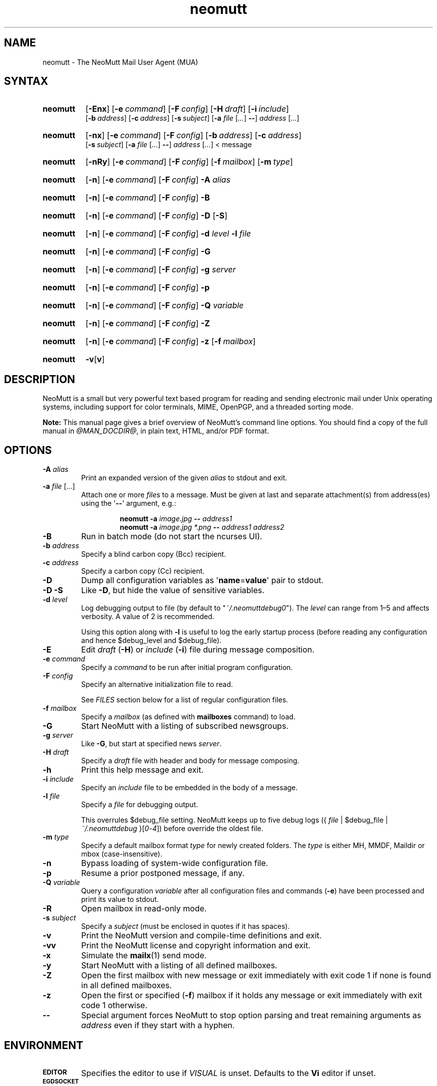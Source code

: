 '\" t
.\" -*- nroff -*-
.\"
.\"
.\"     Copyright (C) 1996-2016 Michael R. Elkins <me@cs.hmc.edu>
.\"
.\"     This program is free software; you can redistribute it and/or modify
.\"     it under the terms of the GNU General Public License as published by
.\"     the Free Software Foundation; either version 2 of the License, or
.\"     (at your option) any later version.
.\"
.\"     This program is distributed in the hope that it will be useful,
.\"     but WITHOUT ANY WARRANTY; without even the implied warranty of
.\"     MERCHANTABILITY or FITNESS FOR A PARTICULAR PURPOSE.  See the
.\"     GNU General Public License for more details.
.\"
.\"     You should have received a copy of the GNU General Public License
.\"     along with this program; if not, write to the Free Software
.\"     Foundation, Inc., 51 Franklin Street, Fifth Floor, Boston, MA  02110-1301, USA.
.\"
.TH neomutt 1 "@MAN_DATE@" Unix "User Manuals"
.\" --------------------------------------------------------------------
.SH NAME
.\" --------------------------------------------------------------------
neomutt \- The NeoMutt Mail User Agent (MUA)
.
.\" --------------------------------------------------------------------
.SH SYNTAX
.\" --------------------------------------------------------------------
.SY neomutt
.OP \-Enx
.OP \-e command
.OP \-F config
.OP \-H draft
.OP \-i include
.br
.OP \-b address
.OP \-c address
.OP \-s subject
.RB [ \-a
.IR file " [" .\|.\|.\& ]
.BR \-\- ]
.IR address " [" .\|.\|.\& ]
.YS
.
.SY neomutt
.OP \-nx
.OP \-e command
.OP \-F config
.OP \-b address
.OP \-c address
.br
.OP \-s subject
.RB [ \-a
.IR file " [" .\|.\|.\& ]
.BR \-\- ]
.IR address " [" .\|.\|.\& "] < message"
.YS
.
.SY neomutt
.OP \-nRy
.OP \-e command
.OP \-F config
.OP \-f mailbox
.OP \-m type
.YS
.
.SY neomutt
.OP \-n
.OP \-e command
.OP \-F config
.BI \-A " alias"
.YS
.
.SY neomutt
.OP \-n
.OP \-e command
.OP \-F config
.BR \-B
.YS
.
.SY neomutt
.OP \-n
.OP \-e command
.OP \-F config
.BR \-D " [" \-S ]
.YS
.
.SY neomutt
.OP \-n
.OP \-e command
.OP \-F config
.BI \-d " level"
.BI \-l " file"
.YS
.
.SY neomutt
.OP \-n
.OP \-e command
.OP \-F config
.BI \-G
.YS
.
.SY neomutt
.OP \-n
.OP \-e command
.OP \-F config
.BI \-g " server"
.YS
.
.SY neomutt
.OP \-n
.OP \-e command
.OP \-F config
.BI \-p
.YS
.
.SY neomutt
.OP \-n
.OP \-e command
.OP \-F config
.BI \-Q " variable"
.YS
.
.SY neomutt
.OP \-n
.OP \-e command
.OP \-F config
.BI \-Z
.YS
.
.SY neomutt
.OP \-n
.OP \-e command
.OP \-F config
.BI \-z
.OP \-f mailbox
.YS
.
.SY neomutt
.BR \-v [ v ]
.YS
.
.\" --------------------------------------------------------------------
.SH DESCRIPTION
.\" --------------------------------------------------------------------
.PP
NeoMutt is a small but very powerful text based program for reading and sending
electronic mail under Unix operating systems, including support for color
terminals, MIME, OpenPGP, and a threaded sorting mode.
.
.PP
.B Note:
This manual page gives a brief overview of NeoMutt's command line options. You
should find a copy of the full manual in \fI@MAN_DOCDIR@\fP, in plain text,
HTML, and/or PDF format.
.
.\" --------------------------------------------------------------------
.SH OPTIONS
.\" --------------------------------------------------------------------
.TP
.BI \-A " alias"
Print an expanded version of the given \fIalias\fP to stdout and exit.
.
.TP
.BI \-a " file \fR[\fP.\|.\|.\&\fR]\fP"
Attach one or more \fIfile\fPs to a message. Must be given at last and separate
attachment(s) from address(es) using the \(aq\fB\-\-\fP\(aq argument, e.g.:
.RS
.IP
.EX
.BI "neomutt \-a " "image.jpg " "\-\- " "address1 "
.BI "neomutt \-a " "image.jpg *.png " "\-\- " "address1 address2 "
.EE
.RE
.IP
.
.TP
.BI \-B
Run in batch mode (do not start the ncurses UI).
.
.TP
.BI \-b " address"
Specify a blind carbon copy (Bcc) recipient.
.
.TP
.BI \-c " address"
Specify a carbon copy (Cc) recipient.
.
.TP
.BI \-D
Dump all configuration variables as
.RB \(aq name = value \(aq
pair to stdout.
.
.TP
.BI \-D\ \-S
Like \fB\-D\fP, but hide the value of sensitive variables.
.
.TP
.BI \-d " level"
Log debugging output to file (by default to \(dq\fI~/.neomuttdebug0\fP\(dq).
The \fIlevel\fP can range from 1\(en5 and affects verbosity. A value of 2 is
recommended.
.IP
Using this option along with \fB\-l\fP is useful to log the early startup
process (before reading any configuration and hence $debug_level and
$debug_file).
.
.TP
.BI \-E
Edit \fIdraft\fP (\fB\-H\fP) or \fIinclude\fP (\fB\-i\fP) file during message
composition.
.
.TP
.BI \-e " command"
Specify a \fIcommand\fP to be run after initial program configuration.
.
.TP
.BI \-F " config"
Specify an alternative initialization file to read.
.IP
See \fIFILES\fP section below for a list of regular configuration files.
.
.TP
.BI \-f " mailbox"
Specify a \fImailbox\fP (as defined with \fBmailboxes\fP command) to load.
.
.TP
.BI \-G
Start NeoMutt with a listing of subscribed newsgroups.
.
.TP
.BI \-g " server"
Like \fB\-G\fP, but start at specified news \fIserver\fP.
.
.TP
.BI \-H " draft"
Specify a \fIdraft\fP file with header and body for message composing.
.
.TP
.BI \-h
Print this help message and exit.
.
.TP
.BI \-i " include"
Specify an \fIinclude\fP file to be embedded in the body of a message.
.
.TP
.BI \-l " file"
Specify a \fIfile\fP for debugging output.
.IP
This overrules $debug_file setting. NeoMutt keeps up to five debug logs
.RI "({ " file " | $debug_file | " ~/.neomuttdebug " }[" 0 - 4 ])
before override the oldest file.
.
.TP
.BI \-m " type"
Specify a default mailbox format \fItype\fP for newly created folders. The
\fItype\fP is either MH, MMDF, Maildir or mbox (case-insensitive).
.
.TP
.BI \-n
Bypass loading of system-wide configuration file.
.
.TP
.BI \-p
Resume a prior postponed message, if any.
.
.TP
.BI \-Q " variable"
Query a configuration \fIvariable\fP after all configuration files and commands
(\fB\-e\fP) have been processed and print its value to stdout.
.
.TP
.BI \-R
Open mailbox in read-only mode.
.
.TP
.BI \-s " subject"
Specify a \fIsubject\fP (must be enclosed in quotes if it has spaces).
.
.TP
.BI \-v
Print the NeoMutt version and compile-time definitions and exit.
.
.TP
.BI \-vv
Print the NeoMutt license and copyright information and exit.
.
.TP
.BI \-x
Simulate the
.BR mailx (1)
send mode.
.
.TP
.BI \-y
Start NeoMutt with a listing of all defined mailboxes.
.
.TP
.BI \-Z
Open the first mailbox with new message or exit immediately with exit code 1 if
none is found in all defined mailboxes.
.
.TP
.BI \-z
Open the first or specified (\fB\-f\fP) mailbox if it holds any message or exit
immediately with exit code 1 otherwise.
.
.TP
.BI \-\-
Special argument forces NeoMutt to stop option parsing and treat remaining
arguments as \fIaddress\fP even if they start with a hyphen.
.
.\" --------------------------------------------------------------------
.SH ENVIRONMENT
.\" --------------------------------------------------------------------
.TP
.SM
.B EDITOR
Specifies the editor to use if \fIVISUAL\fP is unset. Defaults to the \fBVi\fP
editor if unset.
.
.TP
.SM
.B EGDSOCKET
For OpenSSL since version 0.9.5, files, mentioned at \fIRANDFILE\fP below, can
be Entropy Gathering Daemon (EGD) sockets. Also, and if exists,
\fI~/.entropy\fP and \fI/tmp/entropy\fP will be used to initialize SSL library
functions. Specified sockets must be owned by the user and have permission of
600 (octal number representing).
.
.TP
.SM
.B EMAIL
The user's email address.
.
.TP
.SM
.B HOME
Full path of the user's home directory.
.
.TP
.SM
.B MAIL
Full path of the user's spool mailbox.
.
.TP
.SM
.B MAILCAPS
Path to search for mailcap files. If unset, a RFC1524 compliant search path
that is extended with NeoMutt related paths (at position two and three):
.\" .RS
.\" .IP
.RI \(dq \
"$HOME/\:.mailcap" \:: \
"@MAN_DATADIR@/\:mailcap" \:: \
"@MAN_SYSCONFDIR@/\:mailcap" \:: \
"/etc/\:mailcap" \:: \
"/usr/\:etc/\:mailcap" \:: \
"/usr/\:local/\:etc/\:mailcap" \(dq
.\" .RE
.\" .IP
will be used instead.
.
.TP
.SM
.B MAILDIR
Full path of the user's spool mailbox if \fIMAIL\fP is unset. Commonly used
when the spool mailbox is a
.BR maildir (5)
folder.
.
.TP
.SM
.B MM_NOASK
If this variable is set, mailcap are always used without prompting first.
.
.TP
.SM
.B NNTPSERVER
Similar to configuration variable $news_server, specifies the domain name or
address of the default NNTP server to connect. If unset,
\fI@MAN_SYSCONFDIR@/nntpserver\fP is used but can be overridden by command line
option \fB\-g\fP.
.
.TP
.SM
.B PGPPATH
Directory in which the user's PGP public keyring can be found. When used with
the original PGP program, NeoMutt and
.BR pgpring (1)
rely on this being set.
.
.TP
.SM
.B RANDFILE
Like configuration variable $entropy_file, defines a path to a file which
includes random data that is used to initialize SSL library functions. If
unset, \fI~/.rnd\fP is used. DO NOT store important data in the specified file.
.
.TP
.SM
.B REPLYTO
When set, specifies the default Reply-To address.
.
.TP
.SM
.B TEXTDOMAINDIR
Defines an absolute path corresponding to \fI@MAN_TEXTDOMAINDIR@\fP that will
be recognised by GNU
.BR gettext (1)
and used for Native Language Support (NLS) if enabled.
.
.TP
.SM
.B TMPDIR
Directory in which temporary files are created. Defaults to \fI/tmp\fP if
unset. Configuration variable $tmpdir takes precedence over this one.
.
.TP
.SM
.B VISUAL
Specifies the editor to use when composing messages.
.
.TP
.SM
.B XDG_CONFIG_DIRS
Specifies a X Desktop Group (XDG) compliant location for the system-wide
configuration file, as described in \fIFILES\fP section below. This variable
defaults to \fI/etc/xdg\fP. Bypass loading with command line option \fB\-n\fP.
.
.TP
.SM
.B XDG_CONFIG_HOME
Specifies a XDG compliant location for the user-specific configuration file, as
described in \fIFILES\fP section below. This variable defaults to
\fI$HOME/.config\fP. Can be overridden by command line option \fB\-F\fP.
.
.\" --------------------------------------------------------------------
.SH FILES
.\" --------------------------------------------------------------------
.SS "\s-1Configuration files\s0"
.\" --------------------------------------------------------------------
.PP
NeoMutt will read just the first found configuration file of system-wide and
user-specific category, from the list below and in that order.
.
.PP
But it allows building of a recursive configuration by using the \fBsource\fP
command.
.
.PP
.na
.TS
allbox tab(|);
cb cb cb
r li li .
\0#N|system-wide|user-specific
1|$XDG_CONFIG_DIRS/neomutt/neomuttrc|$XDG_CONFIG_HOME/neomutt/neomuttrc
2|$XDG_CONFIG_DIRS/neomutt/Muttrc \fB*\fP\fR)\fP|$XDG_CONFIG_HOME/neomutt/muttrc
3|@MAN_SYSCONFDIR@/neomuttrc|$XDG_CONFIG_HOME/mutt/neomuttrc
4|@MAN_SYSCONFDIR@/Muttrc \fB*\fP\fR)\fP|$XDG_CONFIG_HOME/mutt/muttrc
5|@MAN_DATADIR@/neomuttrc|~/.neomutt/neomuttrc
6|@MAN_DATADIR@/Muttrc \fB*\fP\fR)\fP|~/.neomutt/muttrc
.T&
r c li .
7|\(em|~/.mutt/neomuttrc
8|\(em|~/.mutt/muttrc
9|\(em|~/.neomuttrc
10|\(em|~/.muttrc
.T&
l s s .
\0\h'0m'\fB*\fP) Note the case of the filename
.TE
\p
.ad
.
.SS "\s-1Other relevant files\s0"
.\" --------------------------------------------------------------------
.PP
Unless otherwise stated, NeoMutt will process all grouped files in the order
(from top to bottom) as they are specified in that listing.
.
.TP
.IR "~/.mailcap"
.TQ
.IR "@MAN_SYSCONFDIR@/mailcap"
User-specific and system-wide definitions for handling non-text MIME types,
look at environment variable \fBMAILCAPS\fP above for additional search
locations.
.
.TP
.IR "~/.neomuttdebug0"
User's default debug log file. For further details or customising file path see
command line options \fB\-d\fP and \fB\-l\fP above.
.
.TP
.IR "/etc/mime.types"
.TQ
.IR "@MAN_SYSCONFDIR@/mime.types"
.TQ
.IR "@MAN_DATADIR@/mime.types"
.TQ
.IR "~/.mime.types"
Description files for simple plain text mapping between MIME types and filename
extensions. NeoMutt parses these files in the stated order while processing
attachments to determine their MIME type.
.
.TP
.IR "@MAN_DOCDIR@/manual." { html , pdf , txt }
The full NeoMutt manual in HTML, PDF or plain text format.
.
.TP
.IR "/tmp/neomutt-XXXX-XXXX-XXXX"
Temporary files created by NeoMutt. For custom locations look at description of
the environment variable \fBTMPDIR\fP above. Notice that the suffix
\fI-XXXX-XXXX-XXXX\fP is just a placeholder for, e.g. hostname, user name/ID,
process ID and/or other random data.
.
.\" --------------------------------------------------------------------
.SH BUGS
.\" --------------------------------------------------------------------
.PP
See issue tracker at <https://github.com/neomutt/neomutt/issues>.
.
.\" --------------------------------------------------------------------
.SH NO WARRANTIES
.\" --------------------------------------------------------------------
.PP
This program is distributed in the hope that it will be useful, but WITHOUT ANY
WARRANTY; without even the implied warranty of MERCHANTABILITY or FITNESS FOR
A PARTICULAR PURPOSE. See the GNU General Public License for more details.
.
.\" --------------------------------------------------------------------
.SH SEE ALSO
.\" --------------------------------------------------------------------
.PP
.\" sorted by category and name
.BR gettext (1),
.BR mailx (1),
.BR msmtp (1),
.BR notmuch (1),
.BR pgpring (1),
.BR sendmail (1),
.BR smail (1),
.BR RAND_egd (3),
.BR curses (3),
.BR ncurses (3),
.BR mailcap (5),
.BR maildir (5),
.BR mbox (5),
.BR neomuttrc (5).
.
.PP
For further NeoMutt information:
.RS 4
.TP
\(bu the full manual, see \fIFILES\fP section above
.TQ
\(bu the home page, <https://www.neomutt.org>
.RE
.
.\" --------------------------------------------------------------------
.SH AUTHOR
.\" --------------------------------------------------------------------
.PP
Michael Elkins, and others. Use <neomutt-devel@\:neomutt.org> to contact the
developers.
.
